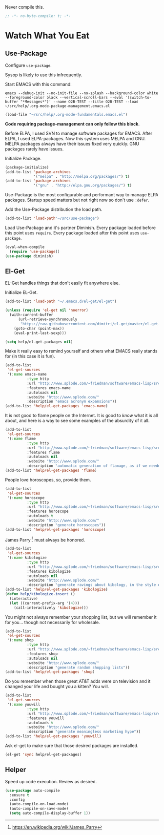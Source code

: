 #+PROPERTY: header-args :tangle "./.org-mode-package-management.emacs.el" :results output silent

Never compile this.
#+NAME: org_gcr_2017-07-21_mara_6CF4E40C-3850-46FA-ACAF-C13CF7C2A765
#+BEGIN_SRC emacs-lisp :comments no
;; -*- no-byte-compile: t; -*-
#+END_SRC
* Watch What You Eat
  :PROPERTIES:
  :ID:       org_gcr_2017-05-12_mara:BD133C8B-8DFF-45C0-967D-CB83693C54B4
  :END:
  :LOGBOOK:
  - Refiled on [2017-07-21 Fri 20:44] \\
    Clarify
  :END:
** Use-Package
:PROPERTIES:
:ID:       org_gcr_2018-04-11T09-44-43-05-00_mara:55083825-349A-44D0-8026-2E652BE228A9
:END:
Configure ~use-package~.

Sysop is likely to use this infrequently.

Start EMACS with this command:

#+BEGIN_EXAMPLE
emacs --debug-init --no-init-file --no-splash --background-color white --foreground-color black --vertical-scroll-bars --eval '(switch-to-buffer "*Messages*")' --name O2B-TEST --title O2B-TEST --load ~/src/help/.org-mode-package-management.emacs.el
#+END_EXAMPLE

#+NAME: org_gcr_2017-05-12_mara_AD27B44D-A88A-421F-9418-EE1B9E1977D5
#+BEGIN_SRC emacs-lisp
(load-file "~/src/help/.org-mode-fundamentals.emacs.el")
#+END_SRC

*Code requiring package-management can only follow this block.*

Before ELPA, I used SVN to manage software packages for EMACS. After ELPA,
I used ELPA-packages. Now this system uses MELPA and GNU. MELPA packages always
have their issues fixed very quickly. GNU packages rarely have issues.

Initialize Package.

#+NAME: org_gcr_2017-05-12_mara_0F6BBBBA-259E-46FC-AD7F-C954149CCCEA
#+BEGIN_SRC emacs-lisp
(package-initialize)
(add-to-list 'package-archives
             '("melpa" . "http://melpa.org/packages/") t)
(add-to-list 'package-archives
             '("gnu" . "http://elpa.gnu.org/packages/") t)
#+END_SRC

Use-Package is the most configurable and performant way to manage ELPA
packages. Startup speed matters but not right now so don't use ~:defer~.

Add the Use-Package distribution the load path.

#+NAME: org_gcr_2017-05-12_mara_867E1E1D-48E5-47C7-9B39-FD29F137665D
#+BEGIN_SRC emacs-lisp
(add-to-list 'load-path"~/src/use-package")
#+END_SRC

Load Use-Package and it's partner Diminish. Every package loaded before this
point uses ~require~. Every package loaded after this point uses ~use-package~.

#+NAME: org_gcr_2017-05-12_mara_3982F502-880C-4DF4-A1DF-07DA3EAA7D78
#+BEGIN_SRC emacs-lisp
(eval-when-compile
  (require 'use-package))
(use-package diminish)
#+END_SRC
** El-Get
:PROPERTIES:
:ID:       org_gcr_2018-04-11T09-44-43-05-00_mara:925A5891-AB13-4972-9C95-3B49B7D47885
:END:
EL-Get handles things that don't easily fit anywhere else.

Initialize EL-Get.

#+NAME: org_gcr_2018-04-11T09-44-43-05-00_mara_CB6F4AFF-CBA8-43F5-AFCA-422CDE0FE6EA
#+begin_src emacs-lisp
(add-to-list 'load-path "~/.emacs.d/el-get/el-get")

(unless (require 'el-get nil 'noerror)
  (with-current-buffer
      (url-retrieve-synchronously
       "https://raw.githubusercontent.com/dimitri/el-get/master/el-get-install.el")
    (goto-char (point-max))
    (eval-print-last-sexp)))
#+end_src

#+NAME: org_gcr_2018-04-11T09-44-43-05-00_mara_CB81CA6E-E912-41EB-ADB4-A60871EA967B
#+begin_src emacs-lisp
(setq help/el-get-packages nil)
#+end_src

Make it really easy to remind yourself and others what EMACS really stands for
(in this case it is fun).

#+NAME: org_gcr_2018-04-11T09-44-43-05-00_mara_4D78A420-EF7B-49FE-A888-D764F92E54E6
#+begin_src emacs-lisp
(add-to-list
 'el-get-sources
 '(:name emacs-name
          :type http
          :url "http://www.splode.com/~friedman/software/emacs-lisp/src/emacs-name.el"
          :features emacs-name
          :autoloads nil
          :website "http://www.splode.com/"
          :description "emacs acronym expansions"))
(add-to-list 'help/el-get-packages 'emacs-name)
#+end_src

It is not good to flame people on the Internet. It is good to /know/ what it is
all about, and here is a way to see some examples of the absurdity of it all.

#+NAME: org_gcr_2018-04-11T09-44-43-05-00_mara_CB884AE4-47C9-47A3-A322-1817E6E51A6E
#+begin_src emacs-lisp
(add-to-list
 'el-get-sources
 '(:name flame
          :type http
          :url "http://www.splode.com/~friedman/software/emacs-lisp/src/flame.el"
          :features flame
          :autoloads nil
          :website "http://www.splode.com/"
          :description "automatic generation of flamage, as if we needed more"))
(add-to-list 'help/el-get-packages 'flame)
#+end_src

People love horoscopes, so, provide them.

#+NAME: org_gcr_2018-04-11T09-44-43-05-00_mara_2A56F5B4-EDF2-4F41-BD96-3B188C0EBBF8
#+begin_src emacs-lisp
(add-to-list
 'el-get-sources
 '(:name horoscope
          :type http
          :url "http://www.splode.com/~friedman/software/emacs-lisp/src/horoscope.el"
          :features horoscope
          :autoloads t
          :website "http://www.splode.com/"
          :description "generate horoscopes"))
(add-to-list 'help/el-get-packages 'horoscope)
#+end_src

James Parry [fn:c99fd633: https://en.wikipedia.org/wiki/James_Parry] must always
be honored.

#+NAME: org_gcr_2018-04-11T09-44-43-05-00_mara_40D6F67F-CB60-4D03-95D1-0A32D460D366
#+begin_src emacs-lisp
(add-to-list
 'el-get-sources
 '(:name kibologize
          :type http
          :url "http://www.splode.com/~friedman/software/emacs-lisp/src/kibologize.el"
          :features kibologize
          :autoloads nil
          :website "http://www.splode.com/"
          :description "generate ravings about kibology, in the style of kibo"))
(add-to-list 'help/el-get-packages 'kibologize)
(defun help/kibologize-insert ()
  (interactive)
  (let ((current-prefix-arg '(4)))
    (call-interactively 'kibologize)))
#+end_src

You might not always remember your shopping list, but we will remember it for
you… though not necessarily for wholesale.

#+NAME: org_gcr_2018-04-11T09-44-43-05-00_mara_4BC2EFC6-D51B-4D90-8486-5DB2B8B1E02E
#+begin_src emacs-lisp
(add-to-list
 'el-get-sources
 '(:name shop
          :type http
          :url "http://www.splode.com/~friedman/software/emacs-lisp/src/shop.el"
          :features shop
          :autoloads nil
          :website "http://www.splode.com/"
          :description "generate random shopping lists"))
(add-to-list 'help/el-get-packages 'shop)
#+end_src

Do you remember when those great AT&T adds were on television and it changed
your life and bought you a kitten? You will.

#+NAME: org_gcr_2018-04-11T09-44-43-05-00_mara_BF33EE53-4A53-46A9-A6BF-4F7419A082F9
#+begin_src emacs-lisp
(add-to-list
 'el-get-sources
 '(:name youwill
          :type http
          :url "http://www.splode.com/~friedman/software/emacs-lisp/src/youwill.el"
          :features youwill
          :autoloads t
          :website "http://www.splode.com/"
          :description "generate meaningless marketing hype"))
(add-to-list 'help/el-get-packages 'youwill)
#+end_src

Ask el-get to make sure that those desired packages are installed.

#+NAME: org_gcr_2018-04-11T09-44-43-05-00_mara_2E404438-B898-448B-98AD-B1A5468DEA80
#+begin_src emacs-lisp
(el-get 'sync help/el-get-packages)
#+end_src
** Helper
:PROPERTIES:
:ID:       org_gcr_2018-04-11T09-44-43-05-00_mara:27CF9494-7866-4AB9-A2AD-254F84224658
:END:
Speed up code execution. Review as desired.

#+NAME: org_gcr_2017-07-21_mara_E9CF2CB2-D837-41C3-A56A-B2ACFB9E228F
#+BEGIN_SRC emacs-lisp
(use-package auto-compile
  :ensure t
  :config
  (auto-compile-on-load-mode)
  (auto-compile-on-save-mode)
  (setq auto-compile-display-buffer 1))
#+END_SRC
